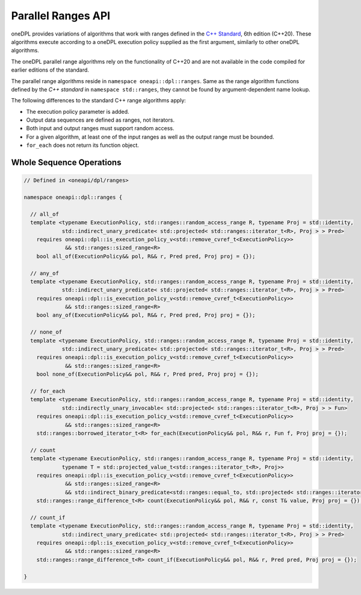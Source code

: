 .. SPDX-FileCopyrightText: Contributors to the oneAPI Specification project.
..
.. SPDX-License-Identifier: CC-BY-4.0

Parallel Ranges API
-------------------

oneDPL provides variations of algorithms that work with ranges defined in the `C++ Standard`_, 6th edition (C++20).
These algorithms execute according to a oneDPL execution policy supplied as the first argument, similarly to other
oneDPL algorithms.

The oneDPL parallel range algorithms rely on the functionality of C++20 and are not available in the code
compiled for earlier editions of the standard.

The parallel range algorithms reside in ``namespace oneapi::dpl::ranges``. Same as the range algorithm functions
defined by the `C++ standard` in ``namespace std::ranges``, they cannot be found by argument-dependent name lookup.

The following differences to the standard C++ range algorithms apply:

- The execution policy parameter is added.
- Output data sequences are defined as ranges, not iterators.
- Both input and output ranges must support random access.
- For a given algorithm, at least one of the input ranges as well as the output range must be bounded.
- ``for_each`` does not return its function object.

Whole Sequence Operations
+++++++++++++++++++++++++

.. code:: cpp

  // Defined in <oneapi/dpl/ranges>

  namespace oneapi::dpl::ranges {
  
    // all_of
    template <typename ExecutionPolicy, std::ranges::random_access_range R, typename Proj = std::identity,
              std::indirect_unary_predicate< std::projected< std::ranges::iterator_t<R>, Proj > > Pred>
      requires oneapi::dpl::is_execution_policy_v<std::remove_cvref_t<ExecutionPolicy>>
               && std::ranges::sized_range<R>
      bool all_of(ExecutionPolicy&& pol, R&& r, Pred pred, Proj proj = {});

    // any_of
    template <typename ExecutionPolicy, std::ranges::random_access_range R, typename Proj = std::identity,
              std::indirect_unary_predicate< std::projected< std::ranges::iterator_t<R>, Proj > > Pred>
      requires oneapi::dpl::is_execution_policy_v<std::remove_cvref_t<ExecutionPolicy>>
               && std::ranges::sized_range<R>
      bool any_of(ExecutionPolicy&& pol, R&& r, Pred pred, Proj proj = {});

    // none_of
    template <typename ExecutionPolicy, std::ranges::random_access_range R, typename Proj = std::identity,
              std::indirect_unary_predicate< std::projected< std::ranges::iterator_t<R>, Proj > > Pred>
      requires oneapi::dpl::is_execution_policy_v<std::remove_cvref_t<ExecutionPolicy>>
               && std::ranges::sized_range<R>
      bool none_of(ExecutionPolicy&& pol, R&& r, Pred pred, Proj proj = {});

    // for_each
    template <typename ExecutionPolicy, std::ranges::random_access_range R, typename Proj = std::identity,
              std::indirectly_unary_invocable< std::projected< std::ranges::iterator_t<R>, Proj > > Fun>
      requires oneapi::dpl::is_execution_policy_v<std::remove_cvref_t<ExecutionPolicy>>
               && std::ranges::sized_range<R>
      std::ranges::borrowed_iterator_t<R> for_each(ExecutionPolicy&& pol, R&& r, Fun f, Proj proj = {});

    // count
    template <typename ExecutionPolicy, std::ranges::random_access_range R, typename Proj = std::identity,
              typename T = std::projected_value_t<std::ranges::iterator_t<R>, Proj>>
      requires oneapi::dpl::is_execution_policy_v<std::remove_cvref_t<ExecutionPolicy>>
               && std::ranges::sized_range<R>
               && std::indirect_binary_predicate<std::ranges::equal_to, std::projected< std::ranges::iterator_t<R>, Proj >, const T*>
      std::ranges::range_difference_t<R> count(ExecutionPolicy&& pol, R&& r, const T& value, Proj proj = {});

    // count_if
    template <typename ExecutionPolicy, std::ranges::random_access_range R, typename Proj = std::identity,
              std::indirect_unary_predicate< std::projected< std::ranges::iterator_t<R>, Proj > > Pred>
      requires oneapi::dpl::is_execution_policy_v<std::remove_cvref_t<ExecutionPolicy>>
               && std::ranges::sized_range<R>
      std::ranges::range_difference_t<R> count_if(ExecutionPolicy&& pol, R&& r, Pred pred, Proj proj = {});

  }

.. _`C++ Standard`: https://isocpp.org/std/the-standard
.. _`SYCL`: https://registry.khronos.org/SYCL/specs/sycl-2020/html/sycl-2020.html
